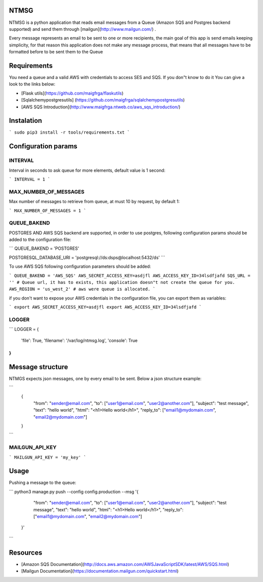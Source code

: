 NTMSG
=========================

NTMSG is a python application that reads email
messages from a Queue (Amazon SQS and Postgres backend supported)
and send them through [mailgun](http://www.mailgun.com/) .

Every message represents an email to be sent to one or more
recipients, the main goal of this app is send emails keeping simplicity, for that
reason this application does not make any message process,  that means that all messages
have to be formatted before to be sent them to the Queue



Requirements
==================

You need a queue and a valid AWS with credentials to access SES and SQS. If you
don"t know to do it You can give a look to the links below:

* [Flask utils](https://github.com/maigfrga/flaskutils)

* [Sqlalchemypostgresutils] (https://github.com/maigfrga/sqlalchemypostgresutils)

* [AWS SQS Introduction](http://www.maigfrga.ntweb.co/aws_sqs_introduction/)


Instalation
==============

```
sudo pip3 install -r tools/requirements.txt
```


Configuration params
=======================

INTERVAL
-------------

Interval in seconds to ask queue for more elements, default value is 1 second:

```
INTERVAL = 1
```

MAX_NUMBER_OF_MESSAGES
---------------------------

Max number of messages to retrieve from queue, at must 10 by request, by default
1:

```
MAX_NUMBER_OF_MESSAGES = 1
```

QUEUE_BAKEND
---------------------------

POSTGRES AND AWS SQS backend are supported, 
in order to use postgres, following configuration params
should be added to the configuration file:

```
QUEUE_BAKEND = 'POSTGRES'

POSTGRESQL_DATABASE_URI = 'postgresql://ds:dsps@localhost:5432/ds'
```

To use AWS SQS following configuration parameters should be added:

```
QUEUE_BAKEND = 'AWS_SQS'
AWS_SECRET_ACCESS_KEY=asdjfl
AWS_ACCESS_KEY_ID=34lsdfjafd
SQS_URL = '' # Queue url, it has to exists, this application doesn"t not create the queue for you.
AWS_REGION = 'us_west_2' # aws were queue is allocated.
```

if you don't want to expose your AWS credentials in the configuration file, you
can export them as variables:

```
export AWS_SECRET_ACCESS_KEY=asdjfl
export AWS_ACCESS_KEY_ID=34lsdfjafd
```

LOGGER
--------------------------


```
LOGGER = {
    'file': True,
    'filename': '/var/log/ntmsg.log',
    'console': True
}
```



Message structure
===============================

NTMGS expects json messages, one by every email to be sent. Below a json
structure example:


```
    {
        "from": "sender@email.com",
        "to": ["user1@email.com", "user2@another.com"],
        "subject": "test message",
        "text": "hello world",
        "html": "<h1>Hello world</h1>",
        "reply_to": ["email1@mydomain.com", "email2@mydomain.com"]
    }
```



MAILGUN_API_KEY
----------------------


```
MAILGUN_API_KEY = 'my_key'
```


Usage
================


Pushing a message to the queue:

```
python3 manage.py push --config config.production --msg '{ 
        "from": "sender@email.com",                        
        "to": ["user1@email.com", "user2@another.com"],    
        "subject": "test message",                         
        "text": "hello world",                             
        "html": "<h1>Hello world</h1>",                    
        "reply_to": ["email1@mydomain.com", "email2@mydomain.com"] 
    }'
```





Resources
====================

* [Amazon SQS Documentation](http://docs.aws.amazon.com/AWSJavaScriptSDK/latest/AWS/SQS.html)

* [Mailgun Documentation](https://documentation.mailgun.com/quickstart.html)
